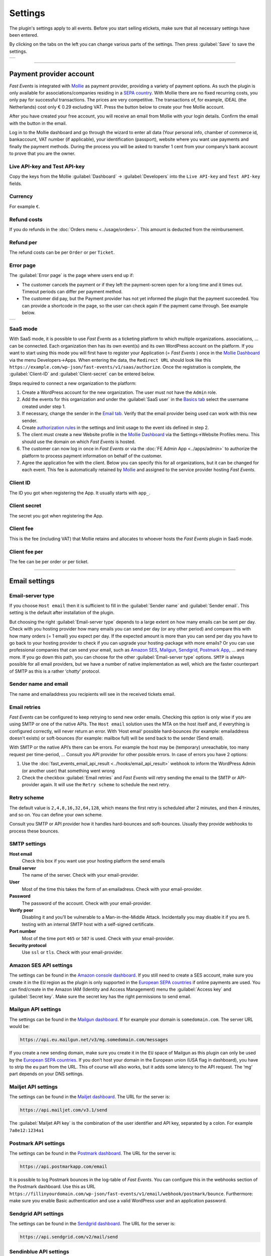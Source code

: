 Settings
========
The plugin's settings apply to all events. Before you start selling etickets, make sure that all necessary settings have been entered.

By clicking on the tabs on the left you can change various parts of the settings. Then press :guilabel:`Save` to save the settings.

.. list-table::

    * - .. image:: ../_static/images/getting-started/Settings.png
           :target: ../_static/images/getting-started/Settings.png
           :alt: Event groups

----

Payment provider account
------------------------
*Fast Events* is integrated with `Mollie <https://www.mollie.com/dashboard/signup/5835294>`_ as payment provider, providing a variety of payment options.
As such the plugin is only available for associations/companies residing in a `SEPA country <https://wiki.xmldation.com/Support/EPC/List_of_SEPA_countries>`_.
With Mollie there are no fixed recurring costs, you only pay for successful transactions. The prices are very competitive.
The transactions of, for example, iDEAL (the Netherlands) cost only € 0.29 excluding VAT. Press the button below to create your free Mollie account.

.. image:: ../_static/images/getting-started/Mollie.png
   :target: https://www.mollie.com/dashboard/signup/5835294
   :alt: Mollie

After you have created your free account, you will receive an email from Mollie with your login details. Confirm the email with the button in the email.

Log in to the Mollie dashboard and go through the wizard to enter all data (Your personal info, chamber of commerce id, bankaccount, VAT number (if applicable),
your identification (passport), website where you want use payments and finally the payment methods.
During the process you will be asked to transfer 1 cent from your company’s bank account to prove that you are the owner.

Live API-key and Test API-key
^^^^^^^^^^^^^^^^^^^^^^^^^^^^^
Copy the keys from the Mollie :guilabel:`Dashboard` -> :guilabel:`Developers` into the ``Live API-key`` and ``Test API-key`` fields.

Currency
^^^^^^^^
For example ``€``.

Refund costs
^^^^^^^^^^^^
If you do refunds in the :doc:`Orders menu <../usage/orders>`. This amount is deducted from the reimbursement.

Refund per
^^^^^^^^^^
The refund costs can be per ``Order`` or per ``Ticket``.

Error page
^^^^^^^^^^
The :guilabel:`Error page` is the page where users end up if:

- The customer cancels the payment or if they left the payment-screen open for a long time and it times out. Timeout periods can differ per payment method.
- The customer did pay, but the Payment provider has not yet informed the plugin that the payment succeeded. You can provide a shortcode in the page, so the user can check again if the payment came through. See example below.

.. list-table::

    * - .. image:: ../_static/images/getting-started/Error-page.png
           :target: ../_static/images/getting-started/Error-page.png
           :alt: Error page

SaaS mode
^^^^^^^^^
With SaaS mode, it is possible to use *Fast Events* as a ticketing platform to which multiple organizations. associations, ... can be connected.
Each organization then has its own event(s) and its own WordPress account on the platform.
If you want to start using this mode you will first have to register your Application (= *Fast Events* ) once in the
`Mollie Dashboard <https://www.mollie.com/dashboard/signup/5835294>`_ via the menu Developers->Apps. When entering the data, the ``Redirect URL`` should look like this ``https://example.com/wp-json/fast-events/v1/saas/authorize``.
Once the registration is complete, the :guilabel:`Client-ID` and :guilabel:`Client-secret` can be entered below.

Steps required to connect a new organization to the platform:

1. Create a WordPress account for the new organization. The user must not have the ``Admin`` role.
2. Add the events for this organization and under the :guilabel:`SaaS user` in the `Basics tab <../usage/events.html#basics-tab>`_ select the username created under step 1.
3. If necessary, change the sender in the `Email tab <../usage/events.html#email-tab>`_. Verify that the email provider being used can work with this new sender.
4. Create `authorization rules <#authorization-settings>`_ in the settings and limit usage to the event ids defined in step 2.
5. The client must create a new Website profile in the `Mollie Dashboard <https://www.mollie.com/dashboard/signup/5835294>`_ via the Settings->Website Profiles menu. This should use the domain on which *Fast Events* is hosted.
6. The customer can now log in once in *Fast Events* or via the :doc:`FE Admin App <../apps/admin>` to authorize the platform to process payment information on behalf of the customer.
7. Agree the application fee with the client. Below you can specify this for all organizations, but it can be changed for each event.
   This fee is automatically retained by `Mollie <https://www.mollie.com/dashboard/signup/5835294>`_ and assigned to the service provider hosting *Fast Events*.

Client ID
^^^^^^^^^
The ID you got when registering the App. It usually starts with ``app_``.

Client secret
^^^^^^^^^^^^^
The secret you got when registering the App.

Client fee
^^^^^^^^^^
This is the fee (including VAT) that Mollie retains and allocates to whoever hosts the *Fast Events* plugin in SaaS mode.

Client fee per
^^^^^^^^^^^^^^
The fee can be per order or per ticket.

----

Email settings
--------------

Email-server type
^^^^^^^^^^^^^^^^^
If you choose ``Host email`` then it is sufficient to fill in the :guilabel:`Sender name` and :guilabel:`Sender email`.
This setting is the default after installation of the plugin.

But choosing the right :guilabel:`Email-server type` depends to a large extent on how many emails can be sent per day.
Check with you hosting provider how many emails you can send per day (or any other period) and compare this with how many orders (= 1 email) you expect per day.
If the expected amount is more than you can send per day you have to go back to your hosting provider to check if you can upgrade your hosting-package with more emails?
Or you can use professional companies that can send your email, such as `Amazon SES <https://aws.amazon.com/ses/>`_, `Mailgun <https://www.mailgun.com/>`_,
`Sendgrid <https://sendgrid.com/>`_, `Postmark App <https://postmarkapp.com/>`_, … and many more. If you go down this path, you can choose for
the other :guilabel:`Email-server type` options. ``SMTP`` is always possible for all email providers, but we have a number of native implementation as well,
which are the faster counterpart of SMTP as this is a rather ‘*chatty*’ protocol.

Sender name and email
^^^^^^^^^^^^^^^^^^^^^
The name and emailaddress you recipients will see in the received tickets email.

Email retries
^^^^^^^^^^^^^
*Fast Events* can be configured to keep retrying to send new order emails. Checking this option is only wise if you are using SMTP or one of the native APIs.
The ``Host email`` solution uses the MTA on the host itself and, if everything is configured correctly, will never return an error.
With ‘Host email‘ possible hard-bounces (for example: emailaddress doesn't exists) or soft-bounces (for example: mailbox full) will be send back to the sender (Send email).

With SMTP or the native API’s there can be errors. For example the host may be (temporary) unreachable, too many request per time-period, … Consult you API provider for other possible errors. In case of errors you have 2 options:

#. Use the :doc:`fast_events_email_api_result <../hooks/email_api_result>` webhook to inform the WordPress Admin (or another user) that something went wrong
#. Check the checkbox :guilabel:`Email retries` and *Fast Events* will retry sending the email to the SMTP or API-provider again.
   It will use the ``Retry scheme`` to schedule the next retry.

Retry scheme
^^^^^^^^^^^^
The default value is ``2,4,8,16,32,64,128``, which means the first retry is scheduled after 2 minutes, and then 4 minutes, and so on.
You can define your own scheme.

Consult you SMTP or API provider how it handles hard-bounces and soft-bounces. Usually they provide webhooks to process these bounces.
     
SMTP settings
^^^^^^^^^^^^^
**Host email**
   Check this box if you want use your hosting platform the send emails
**Email server**
   The name of the server. Check with your email-provider.
**User**
   Most of the time this takes the form of an emailadress. Check with your email-provider.
**Password**
   The password of the account. Check with your email-provider.
**Verify peer**
   Disabling it and you’ll be vulnerable to a Man-in-the-Middle Attack. Incidentally you may disable it if you are fi. testing with an internal SMTP host with a self-signed certificate.
**Port number**
   Most of the time port ``465`` or ``587`` is used. Check with your email-provider.
**Security protocol**
   Use ``ssl`` or ``tls``. Check with your email-provider.

Amazon SES API settings
^^^^^^^^^^^^^^^^^^^^^^^
The settings can be found in the `Amazon console dashboard <https://console.aws.amazon.com/>`_.
If you still need to create a SES account, make sure you create it in the ``EU`` region as the plugin is only supported in the `European SEPA countries <https://wiki.xmldation.com/Support/EPC/List_of_SEPA_countries>`_ if online payments are used.
You can find/create in the Amazon IAM (Identity and Access Management) menu the :guilabel:`Access key` and :guilabel:`Secret key`. Make sure the secret key has the right permissions to send email.

Mailgun API settings
^^^^^^^^^^^^^^^^^^^^
The settings can be found in the `Mailgun dashboard <https://www.mailgun.com/>`_. If for example your domain is ``somedomain.com``. The server URL would be:

.. code-block:: html

   https://api.eu.mailgun.net/v3/mg.somedomain.com/messages
   
If you create a new sending domain, make sure you create it in the ``EU`` space of Mailgun as this plugin can only be used by the
`European SEPA countries <https://wiki.xmldation.com/Support/EPC/List_of_SEPA_countries>`_.
If you don’t host your domain in the European union (USA flag in dashboard), you have to strip the ``eu`` part from the URL.
This of course will also works, but it adds some latency to the API request. The ‘mg‘ part depends on your DNS settings.

Mailjet API settings
^^^^^^^^^^^^^^^^^^^^
The settings can be found in the `Mailjet dashboard <https://www.mailjet.com/>`_. The URL for the server is:

.. code-block:: html

   https://api.mailjet.com/v3.1/send
   
The :guilabel:`Mailjet API key` is the combination of the user identifier and API key, separated by a colon. For example ``7a8e12:1234a1``

Postmark API settings
^^^^^^^^^^^^^^^^^^^^^
The settings can be found in the `Postmark dashboard <https://postmarkapp.com/>`_. The URL for the server is:

.. code-block:: html

   https://api.postmarkapp.com/email

It is possible to log Postmark bounces in the log-table of *Fast Events*. You can configure this in the webhooks section of the Postmark dashboard.
Use this as URL ``https://fillinyourdomain.com/wp-json/fast-events/v1/email/webhook/postmark/bounce``. Furthermore: make sure you enable
Basic authentication and use a valid WordPress user and an application password.
   
Sendgrid API settings
^^^^^^^^^^^^^^^^^^^^^
The settings can be found in the `Sendgrid dashboard <https://sendgrid.com/>`_. The URL for the server is:

.. code-block:: html

   https://api.sendgrid.com/v2/mail/send
   
Sendinblue API settings
^^^^^^^^^^^^^^^^^^^^^^^
The settings can be found in the `Sendinblue dashboard <https://www.sendinblue.com/>`_. The URL for the server is:

.. code-block:: html

   https://api.sendinblue.com/v3/smtp/email
   
Sparkpost API settings
^^^^^^^^^^^^^^^^^^^^^^
The settings can be found in the `Sparkpost dashboard <https://www.sparkpost.com/>`_. The URL for the server is:

.. code-block:: html

   https://api.eu.sparkpost.com/api/v1/transmissions
   
If you create a new sending domain, make sure you create it in the ``EU`` space of Sparkpost as this plugin can only be used by the `European SEPA countries <https://wiki.xmldation.com/Support/EPC/List_of_SEPA_countries>`_.
If you don’t host your domain in the European union, you have to strip the ``eu`` part from the URL. This of course will also works, but it adds some latency to the API request.

----

ReCAPTCHA settings
------------------
At RSVP events it can of course occur that sick minds spam you with all kind of different real or bogus emailaddresses, even if you have confirmations enabled.
Worse, they may give you a bad reputation, and receiving domains can flag you as spammer. For these cases you can use `Google reCAPTCHA <https://developers.google.com/recaptcha/>`_.
Sign in and setup up your domain; *Fast Events* only supports v2 at the moment. Once setup, copy the keys to the :guilabel:`Site key` and :guilabel:`Secret key`.
Switch on the :guilabel:`ReCaptcha` flag in the `Basics tab <../usage/events.html#basics-tab>`_ and the booking screen will have a ReCaptcha.

----

Settings for instant payments
-----------------------------
These settings work together with the :doc:`Payment app <../apps/payment>`.
The app generates a qrcode which the customer can scan with the camera or a banking app (Netherlands and Belgium) to make a payment.
The ‘*Payment app*’ shows immediately if a payment succeeded or not.

Event-id
^^^^^^^^
This is the id of a special event you have to define. The event is just used for reporting purposes. Set the following fields:

- Basic tab
   - ``Name`` "*Online payments*". You can of course translate this.
   - ``Available start/end date`` make the window large enough
   - ``Stock`` 0
   - ``Redirect after booking`` Set a valid URL to thank the user for the payment
   - Don’t use the other settings
- Type tab
   - ``Event type`` No date
   - ``Group type`` No group
- 'Email tab' and 'Confirmation email tab': don’t use
- 'Input tab': add 2 text-fields ``Account`` and ``Description``. Do **not** translate these fields

Minimum amount
^^^^^^^^^^^^^^
The minimum amount to use for a payment with a qrcode. If you enter a lower value in the app, an error will be returned an no qrcode is generated.

API key
^^^^^^^
The secret key the :doc:`Payment app <../apps/payment>` has to use to secure the communication.
You can use the button to generate a new secure token.
Copy the qrcode and send it as an attachment in an email to the users of the Payment App.
Users can than “*Share*” the qrcode with the Payment App to configure it.

Or they can scan the qrcode to configure the :doc:`Payment app <../apps/payment>`.

----

REST API settings
-----------------
These settings work together with the :doc:`FE Admin App <../apps/admin>` and the :doc:`Public API <../advanced/api>`.
The App can be used on your mobile (for now only on Android) to view the basic information of events and orders.
But you can also resend orders, refund, configure the scan app or payment app, and much more …

API key
^^^^^^^
The secret key the :doc:`FE Admin App <../apps/admin>` has to use to secure the communication.
You can use the button to generate a new secure token.
If printed or shown, users can scan it with the camera to configure a new server in the app.

----

Authorization settings
----------------------
In the standard installation, only admin users can change all parts of the *Fast Events* plugin, which is usually good enough.
But there may be situation where you want to delegate some functionality to non-admin users.
The pre-condition is that users need to have an account on your WordPress site with valid login credentials.

Per line you can specify which user is authorized for which actions. Its format is:

.. code-block:: text

   emailaddress[event_ids](AppName):controller1(action1|action2|...),controller2(action3|action4|...),...
   
The ``[event_ids]`` part is optional. It limits the scope of the authorisation to a predefined set of events identified by the event_id, e.g. ``[1,3]``.

The ``AppName`` part is also optional. It must resemble the name of the *Application Password* defined for this user.
This optional part allows you to create multiple application passwords for a single WordPress account used by different end users of the FE Admin application, each with their own authorisation settings.
For example:

.. code-block:: text

  John@doe.com(ReadOnly):admin(event_read|order_read)
  John@doe.com[1,3](Updates):admin(event_read|order_read|order_email|order_update|order_refund)
  John@doe.com:admin(*)

This is the associated application password block when you change a user via the WordPress admin panel:

.. image:: ../_static/images/getting-started/App-passwords.png
  :target: ../_static/images/getting-started/App-passwords.png
  :alt: Application passwords

.. note::  If you use this feature, make sure you first define the rules using the optional ``AppName``. The ``AppName`` is **not** case-sensitive.

The following controllers and actions are available. If you want to grant all actions of a single controller, you can also specify a ***** (asterisk):

Settings controller
^^^^^^^^^^^^^^^^^^^

- ``read`` All settings can be read
- ``write`` Settings can be saved

Errorlog controller
^^^^^^^^^^^^^^^^^^^

- ``read`` Read the errorlog

Events controller
^^^^^^^^^^^^^^^^^
- ``add`` Add new events
- ``bulk_copy`` Copy changes from 1 event to many other events
- ``duplicate`` Duplicate events
- ``example_invoice`` Create an example invoice
- ``example_ticket`` Create an example ticket
- ``export`` Export events and related pages and templates
- ``import`` Import events and related pages and templates
- ``kml_upload`` Upload KML-files for tracking
- ``map`` Show tracks on a map including checkin numbers for all checkpoints
- ``read`` Read events
- ``remove_all`` Remove all orders from an event
- ``set_zero`` Set all counters to zero
- ``test_email`` Send test emails
- ``update`` Change events
- ``user_group_delete`` Delete user groups
- ``user_group_read`` Read closed user groups
- ``user_group_upload`` Upload new user groups

Tools controller
^^^^^^^^^^^^^^^^
- ``email`` Send free format emails
- ``orders`` Resend order confirmation emails
- ``refund`` Refund orders

Qrcode controller
^^^^^^^^^^^^^^^^^
- ``admin_app_change`` Change the qrcode for the Admin App
- ``admin_app_read`` Read the qrcode for the Admin App
- ``payment_app_change`` Change the qrcode for the Payment App
- ``payment_app_read`` Read the qrcode for the Payment App
- ``scan_app_change`` Change the qrcode for the Scan App
- ``scan_app_read`` Read the qrcode for the Scan App

Orders controller
^^^^^^^^^^^^^^^^^
- ``change_email`` Change the user credentials
- ``create_tickets`` Create new tickets
- ``custom_status`` Set a custom status
- ``dashboard_order`` Add new orders
- ``delete`` Delete an order
- ``delete_tickets`` Delete the tickets of an order
- ``download_invoice`` Download the PDF invoice
- ``download_tickets`` Download the PDF tickets
- ``email`` Resend the order by email
- ``read`` Read orders
- ``refund`` Refund the order

Webhooks controller
^^^^^^^^^^^^^^^^^^^
- ``add`` Add new webhooks
- ``delete`` Delete webhooks
- ``duplicate`` Duplicate a webhook
- ``ping`` Ping a webhook consumer for debugging purposes
- ``read`` Read webhooks
- ``reset`` Reset webhook counters
- ``update`` Update existing webhooks

Admin controller
^^^^^^^^^^^^^^^^
Used by the :doc:`Admin app </apps/admin>` and the :doc:`REST API </advanced/api>`.

- ``event_add`` Add events
- ``event_delete`` Delete events
- ``event_read`` Read events
- ``event_sync`` Sync events with each-other
- ``event_update`` Change stock of events
- ``input_fields_change`` Add/update/delete input fields
- ``input_fields_read`` Read input fields
- ``log_delete`` Delete log entries
- ``log_read`` Read log entries
- ``order_add`` Add new orders
- ``order_delete`` Delete an order
- ``order_email`` Resend the order confirmation
- ``order_export`` Export orders in csv format
- ``order_read`` Read orders
- ``order_refund`` Refund an order
- ``order_update`` Change the user credentials or custom status of the order
- ``payment_app_change`` Change the qrcode for the Payment App
- ``payment_app_read`` Show the qrcode for the Payment App
- ``pdf_template_read`` Read PDF templates
- ``pdf_template_change`` Change PDF templates
- ``scan_app_change`` Add/update/delete/renew the qrcode for the Scan App
- ``scan_app_read`` Show the qrcodes for the Scan App
- ``ticket_types_change`` Add/update/delete ticket types
- ``ticket_types_read`` Read ticket types
- ``tickets_create`` Create new tickets for the selected order
- ``tickets_delete`` Delete the tickets from the order
- ``tickets_export`` Export tickets in csv format
- ``tickets_read`` Show the tickets from the order
- ``total_sales`` Overview of total sales
- ``total_scans`` Overview of all scans

Pay_app controller
^^^^^^^^^^^^^^^^^^
- ``create`` Create a new direct payment

Suppose you want to give a customer services representative the option to see orders details, resend the confirmation, change credentials en refund orders, the authorization line would be:

.. code-block:: text

   any_email@domain.com:orders(details|email|change_email|refund)

----

Action scheduler
----------------
*Fast Events* uses the *Action scheduler* for delivering webhook information, retries to send emails and timed RSVP events.

Do not make any changes to these parameters until you have a good understanding of how the *Action scheduler* works and the consequences of the changes.
You can find `here more information <https://actionscheduler.org/perf/>`_ for a detailed explanation. In case you do fully understand it, make the changes and test!

Bear in mind that the *Action scheduler* can be used by multiple plugins. Make sure to know how these plugins interact with the *Action scheduler*.

The defaults will do fine for small events, but if you have an event with thousands of orders in a short time frame or scanning requests **and** webhook consumers for these events, you may consider different settings.

**Purge days**
   After 30 days completed actions will be removed from the logs. With the *Fast Events* plugin you could bring this value down to a lower level.
   Check for the longest retry schedule you use in sending your email, in webhooks or timed RSVP events. But also check other plugins using the *Action scheduler*, if any.
**Time limit**
   Most shared hosting environments allow a maximum of 30 seconds execution time for a job. If this is different in your situation you can change this.
   But don't forget: long running actions also tie up resources for a long time!
**Batch size**
   By default if a queue starts running it processes 25 actions. This means with the previous parameter ``Time limit``, that the system has 30 seconds to process the 25 actions.
   But the actions issued by *Fast Events* should finish in a fraction of a second. If you hook up new webhook consumers tell them to return a HTTP 200 response as soon as possible and
   not do first all kinds of processing and then return a HTTP 200. If you switch on logging for a webhook, you can find the full analysis of the webhook including the ``duration``.
   If this is close to 1 second or even bigger, then there is a serious issue.
**Concurrent batches**
   The default is 1. You could increase this, but before you do make sure your webhook consumers can coop with multiple simultaneous connections. This parameter works together with the next one.
**Additional runners**
   Because the *Action scheduler* is only triggered at most once every minute by WP Cron, it rarely happens that multiple concurrent batches are running at the same time.
   With this parameter you can force *Action scheduler* to start additional queues at the same time.

----

Miscellaneous settings
----------------------
**Custom order statuses**
   A list of custom statutes separated by a comma. The length of a single status should be 32 characters or less. You can use the custom status fields in the contextmenu of the order-table.
   Fi. use it as reminder for calling back a customer after an earlier call. For example, the field could be filled with ``callback,call finished``.
   You can then easily find the actions by sorting on this field in the order table.

   But you can also use it if you occasionally want to sell a book or whatever. Then use, for example, the statuses ``processing, shipped``.
   You can then send the customer an email update with the custom filter :doc:`fast_events_custom_status <../hooks/custom_status>` if the status has changed.
   A simple solution if you do this occasionally, but if it is more structural then a solution like `WooCommerce <https://wordpress.org/plugins/woocommerce/>`_ is recommended.
**Use ordering API**
   Use the Ordering API added for generating order forms and order status forms, so that the client frontend can be integrated with other, non WordPress, development environments.
   See `ordering API <../advanced/api-ordering.html>`_ for the specification.
**Cache time orderscreen**
   Optional specify how many seconds the orderform needs to be cached. This option is not using WordPress as cache, but relies on an intermediate cache like Cloudflare or others.
   For example, if you specify 60 (=60 seconds), an HTTP header is generated such as: ``Cache-Control: public, max-age=60, s-max-age=60``.
**Ordering shortcodes**
   Per line you can specify which token should use which shortcode:

   .. code-block:: text

      token:shortcode

      Example
      =======
      vintage:[fast_events id=2]
      cycle:[fast_events group="fast"]
      status2:[fe_download showimage="yes" downloadtext="Download tickets"]

   The tokens **vintage** and **cycle** can be used in the ordering API to generate the orderform. You can then embed this orderform in your own frontend.
   To get it working, you also need the ``fe-payment.js`` or ``fe-payment.min.js`` library, which is part of the Fast Events plugin.
   The library is 100% javascript and has no other dependencies.

   You can also query the order status by using the order uid.
   The API checks to which event id the order belongs and then looks for a token that starts with 'status' supplemented with the event id.
   So for example 'status2'.

   The order status lines are **optional**. If not present the default is ``[fe_download showimage="no" downloadtext="Download tickets"]``

